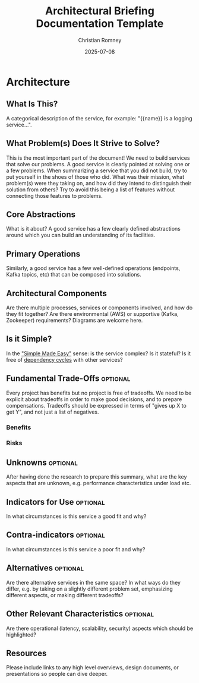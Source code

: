 #+TITLE: Architectural Briefing Documentation Template
#+AUTHOR: Christian Romney
#+DATE: 2025-07-08
#+STARTUP: overview
#+OPTIONS: toc:2 num:nil
#+PROPERTY: header-args :mkdirp yes
* Architecture
** What Is This?
A categorical description of the service, for example: "{{name}} is a logging service...".

** What Problem(s) Does It Strive to Solve?
This is the most important part of the document! We need to build services that solve our problems. A good service is clearly pointed at solving one or a few problems. When summarizing a service that you did not build, try to put yourself in the shoes of those who did. What was their mission, what problem(s) were they taking on, and how did they intend to distinguish their solution from others? Try to avoid this being a list of features without connecting those features to problems.

** Core Abstractions
What is it about? A good service has a few clearly defined abstractions around which you can build an understanding of its facilities.

** Primary Operations
Similarly, a good service has a few well-defined operations (endpoints, Kafka topics, etc) that can be composed into solutions.

** Architectural Components
Are there multiple processes, services or components involved, and how do they fit together? Are there environmental (AWS) or supportive (Kafka, Zookeeper) requirements? Diagrams are welcome here.

** Is it Simple?
In the [[https://www.youtube.com/watch?v=LKtk3HCgTa8]["Simple Made Easy"]] sense: is the service complex? Is it stateful? Is it free of [[https://en.wikipedia.org/wiki/Circular_dependency][dependency cycles]] with other services?

** Fundamental Trade-Offs                                           :optional:
Every project has benefits but no project is free of tradeoffs. We need to be explicit about tradeoffs in order to make good decisions, and to prepare compensations. Tradeoffs should be expressed in terms of "gives up X to get Y", and not just a list of negatives.

*** Benefits

*** Risks

** Unknowns                                                       :optional:
After having done the research to prepare this summary, what are the key aspects that are unknown, e.g. performance characteristics under load etc.

** Indicators for Use                                         :optional:
In what circumstances is this service a good fit and why?

** Contra-indicators                                     :optional:
In what circumstances is this service a poor fit and why?
** Alternatives                                                   :optional:
Are there alternative services in the same space? In what ways do they differ, e.g. by taking on a slightly different problem set, emphasizing different aspects, or making different tradeoffs?

** Other Relevant Characteristics                                 :optional:
Are there operational (latency, scalability, security) aspects which should be highlighted?

** Resources
Please include links to any high level overviews, design documents, or presentations so people can dive deeper.
